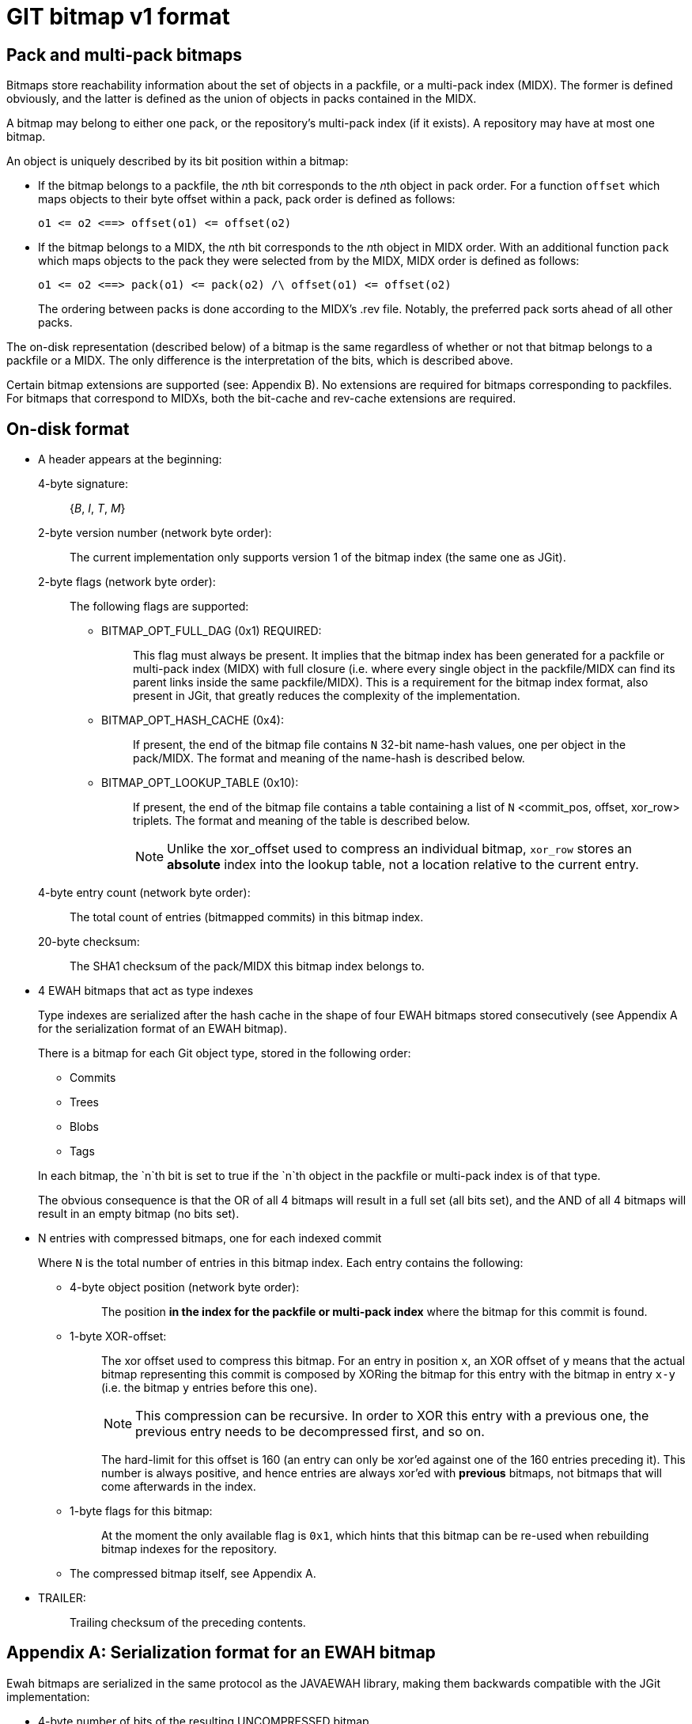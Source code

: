 GIT bitmap v1 format
====================

== Pack and multi-pack bitmaps

Bitmaps store reachability information about the set of objects in a packfile,
or a multi-pack index (MIDX). The former is defined obviously, and the latter is
defined as the union of objects in packs contained in the MIDX.

A bitmap may belong to either one pack, or the repository's multi-pack index (if
it exists). A repository may have at most one bitmap.

An object is uniquely described by its bit position within a bitmap:

	- If the bitmap belongs to a packfile, the __n__th bit corresponds to
	the __n__th object in pack order. For a function `offset` which maps
	objects to their byte offset within a pack, pack order is defined as
	follows:

		o1 <= o2 <==> offset(o1) <= offset(o2)

	- If the bitmap belongs to a MIDX, the __n__th bit corresponds to the
	__n__th object in MIDX order. With an additional function `pack` which
	maps objects to the pack they were selected from by the MIDX, MIDX order
	is defined as follows:

		o1 <= o2 <==> pack(o1) <= pack(o2) /\ offset(o1) <= offset(o2)
+
The ordering between packs is done according to the MIDX's .rev file.
Notably, the preferred pack sorts ahead of all other packs.

The on-disk representation (described below) of a bitmap is the same regardless
of whether or not that bitmap belongs to a packfile or a MIDX. The only
difference is the interpretation of the bits, which is described above.

Certain bitmap extensions are supported (see: Appendix B). No extensions are
required for bitmaps corresponding to packfiles. For bitmaps that correspond to
MIDXs, both the bit-cache and rev-cache extensions are required.

== On-disk format

    * A header appears at the beginning:

	4-byte signature: :: {'B', 'I', 'T', 'M'}

	2-byte version number (network byte order): ::

	    The current implementation only supports version 1
	    of the bitmap index (the same one as JGit).

	2-byte flags (network byte order): ::

	    The following flags are supported:

	    ** {empty}
	    BITMAP_OPT_FULL_DAG (0x1) REQUIRED: :::

	    This flag must always be present. It implies that the
	    bitmap index has been generated for a packfile or
	    multi-pack index (MIDX) with full closure (i.e. where
	    every single object in the packfile/MIDX can find its
	    parent links inside the same packfile/MIDX). This is a
	    requirement for the bitmap index format, also present in
	    JGit, that greatly reduces the complexity of the
	    implementation.

	    ** {empty}
	    BITMAP_OPT_HASH_CACHE (0x4): :::

	    If present, the end of the bitmap file contains
	    `N` 32-bit name-hash values, one per object in the
	    pack/MIDX. The format and meaning of the name-hash is
	    described below.

		** {empty}
		BITMAP_OPT_LOOKUP_TABLE (0x10): :::
		If present, the end of the bitmap file contains a table
		containing a list of `N` <commit_pos, offset, xor_row>
		triplets. The format and meaning of the table is described
		below.
+
NOTE: Unlike the xor_offset used to compress an individual bitmap,
`xor_row` stores an *absolute* index into the lookup table, not a location
relative to the current entry.

	4-byte entry count (network byte order): ::
	    The total count of entries (bitmapped commits) in this bitmap index.

	20-byte checksum: ::
	    The SHA1 checksum of the pack/MIDX this bitmap index
	    belongs to.

    * 4 EWAH bitmaps that act as type indexes
+
Type indexes are serialized after the hash cache in the shape
of four EWAH bitmaps stored consecutively (see Appendix A for
the serialization format of an EWAH bitmap).
+
There is a bitmap for each Git object type, stored in the following
order:
+
    - Commits
    - Trees
    - Blobs
    - Tags

+
In each bitmap, the `n`th bit is set to true if the `n`th object
in the packfile or multi-pack index is of that type.
+
The obvious consequence is that the OR of all 4 bitmaps will result
in a full set (all bits set), and the AND of all 4 bitmaps will
result in an empty bitmap (no bits set).

    * N entries with compressed bitmaps, one for each indexed commit
+
Where `N` is the total number of entries in this bitmap index.
Each entry contains the following:

	** {empty}
	4-byte object position (network byte order): ::
	    The position **in the index for the packfile or
	    multi-pack index** where the bitmap for this commit is
	    found.

	** {empty}
	1-byte XOR-offset: ::
	    The xor offset used to compress this bitmap. For an entry
	    in position `x`, an XOR offset of `y` means that the actual
	    bitmap representing this commit is composed by XORing the
	    bitmap for this entry with the bitmap in entry `x-y` (i.e.
	    the bitmap `y` entries before this one).
+
NOTE: This compression can be recursive. In order to
XOR this entry with a previous one, the previous entry needs
to be decompressed first, and so on.
+
The hard-limit for this offset is 160 (an entry can only be
xor'ed against one of the 160 entries preceding it). This
number is always positive, and hence entries are always xor'ed
with **previous** bitmaps, not bitmaps that will come afterwards
in the index.

	** {empty}
	1-byte flags for this bitmap: ::
	    At the moment the only available flag is `0x1`, which hints
	    that this bitmap can be re-used when rebuilding bitmap indexes
	    for the repository.

	** The compressed bitmap itself, see Appendix A.

	* {empty}
	TRAILER: ::
		Trailing checksum of the preceding contents.

== Appendix A: Serialization format for an EWAH bitmap

Ewah bitmaps are serialized in the same protocol as the JAVAEWAH
library, making them backwards compatible with the JGit
implementation:

	- 4-byte number of bits of the resulting UNCOMPRESSED bitmap

	- 4-byte number of words of the COMPRESSED bitmap, when stored

	- N x 8-byte words, as specified by the previous field
+
This is the actual content of the compressed bitmap.

	- 4-byte position of the current RLW for the compressed
		bitmap

All words are stored in network byte order for their corresponding
sizes.

The compressed bitmap is stored in a form of run-length encoding, as
follows.  It consists of a concatenation of an arbitrary number of
chunks.  Each chunk consists of one or more 64-bit words

     H  L_1  L_2  L_3 .... L_M

H is called RLW (run length word).  It consists of (from lower to higher
order bits):

     - 1 bit: the repeated bit B

     - 32 bits: repetition count K (unsigned)

     - 31 bits: literal word count M (unsigned)

The bitstream represented by the above chunk is then:

     - K repetitions of B

     - The bits stored in `L_1` through `L_M`.  Within a word, bits at
       lower order come earlier in the stream than those at higher
       order.

The next word after `L_M` (if any) must again be a RLW, for the next
chunk.  For efficient appending to the bitstream, the EWAH stores a
pointer to the last RLW in the stream.


== Appendix B: Optional Bitmap Sections

These sections may or may not be present in the `.bitmap` file; their
presence is indicated by the header flags section described above.

Name-hash cache
---------------

If the BITMAP_OPT_HASH_CACHE flag is set, the end of the bitmap contains
a cache of 32-bit values, one per object in the pack/MIDX. The value at
position `i` is the hash of the pathname at which the `i`th object
(counting in index or multi-pack index order) in the pack/MIDX can be found.
This can be fed into the delta heuristics to compare objects with similar
pathnames.

The hash algorithm used is:

    hash = 0;
    while ((c = *name++))
	    if (!isspace(c))
		    hash = (hash >> 2) + (c << 24);

Note that this hashing scheme is tied to the BITMAP_OPT_HASH_CACHE flag.
If implementations want to choose a different hashing scheme, they are
free to do so, but MUST allocate a new header flag (because comparing
hashes made under two different schemes would be pointless).

Commit lookup table
-------------------

If the BITMAP_OPT_LOOKUP_TABLE flag is set, the last `N * (4 + 8 + 4)`
bytes (preceding the name-hash cache and trailing hash) of the `.bitmap`
file contains a lookup table specifying the information needed to get
the desired bitmap from the entries without parsing previous unnecessary
bitmaps.

For a `.bitmap` containing `nr_entries` reachability bitmaps, the table
contains a list of `nr_entries` <commit_pos, offset, xor_row> triplets
(sorted in the ascending order of `commit_pos`). The content of the i'th
triplet is -

	* {empty}
	commit_pos (4 byte integer, network byte order): ::
	It stores the object position of a commit (in the midx or pack
	index).

	* {empty}
	offset (8 byte integer, network byte order): ::
	The offset from which that commit's bitmap can be read.

	* {empty}
	xor_row (4 byte integer, network byte order): ::
	The position of the triplet whose bitmap is used to compress
	this one, or `0xffffffff` if no such bitmap exists.

Pseudo-merge bitmaps
--------------------

If the `BITMAP_OPT_PSEUDO_MERGES` flag is set, a variable number of
bytes (preceding the name-hash cache, commit lookup table, and trailing
checksum) of the `.bitmap` file is used to store pseudo-merge bitmaps.

For more information on what pseudo-merges are, why they are useful, and
how to configure them, see the information in linkgit:gitpacking[7].

=== File format

If enabled, pseudo-merge bitmaps are stored in an optional section at
the end of a `.bitmap` file. The format is as follows:

....
+-------------------------------------------+
|               .bitmap File                |
+-------------------------------------------+
|                                           |
|  Pseudo-merge bitmaps (Variable Length)   |
|  +---------------------------+            |
|  | commits_bitmap (EWAH)     |            |
|  +---------------------------+            |
|  | merge_bitmap (EWAH)       |            |
|  +---------------------------+            |
|                                           |
+-------------------------------------------+
|                                           |
|  Lookup Table                             |
|  +---------------------------+            |
|  | commit_pos (4 bytes)      |            |
|  +---------------------------+            |
|  | offset (8 bytes)          |            |
|  +------------+--------------+            |
|                                           |
|  Offset Cases:                            |
|  -------------                            |
|                                           |
|  1. MSB Unset: single pseudo-merge bitmap |
|     + offset to pseudo-merge bitmap       |
|                                           |
|  2. MSB Set: multiple pseudo-merges       |
|     + offset to extended lookup table     |
|                                           |
+-------------------------------------------+
|                                           |
|  Extended Lookup Table (Optional)         |
|  +----+----------+----------+----------+  |
|  | N  | Offset 1 |   ....   | Offset N |  |
|  +----+----------+----------+----------+  |
|  |    |  8 bytes |   ....   |  8 bytes |  |
|  +----+----------+----------+----------+  |
|                                           |
+-------------------------------------------+
|                                           |
|  Pseudo-merge position table              |
|  +----+----------+----------+----------+  |
|  | N  | Offset 1 |   ....   | Offset N |  |
|  +----+----------+----------+----------+  |
|  |    |  8 bytes |   ....   |  8 bytes |  |
|  +----+----------+----------+----------+  |
|                                           |
+-------------------------------------------+
|                                           |
|  Pseudo-merge Metadata                    |
|  +-----------------------------------+    |
|  | # pseudo-merges (4 bytes)         |    |
|  +-----------------------------------+    |
|  | # commits (4 bytes)               |    |
|  +-----------------------------------+    |
|  | Lookup offset (8 bytes)           |    |
|  +-----------------------------------+    |
|  | Extension size (8 bytes)          |    |
|  +-----------------------------------+    |
|                                           |
+-------------------------------------------+
....

* One or more pseudo-merge bitmaps, each containing:

  ** `commits_bitmap`, an EWAH-compressed bitmap describing the set of
     commits included in the this psuedo-merge.

  ** `merge_bitmap`, an EWAH-compressed bitmap describing the union of
     the set of objects reachable from all commits listed in the
     `commits_bitmap`.

* A lookup table, mapping pseudo-merged commits to the pseudo-merges
  they belong to. Entries appear in increasing order of each commit's
  bit position. Each entry is 12 bytes wide, and is comprised of the
  following:

  ** `commit_pos`, a 4-byte unsigned value (in network byte-order)
     containing the bit position for this commit.

  ** `offset`, an 8-byte unsigned value (also in network byte-order)
  containing either one of two possible offsets, depending on whether or
  not the most-significant bit is set.

    *** If unset (i.e. `offset & ((uint64_t)1<<63) == 0`), the offset
	(relative to the beginning of the `.bitmap` file) at which the
	pseudo-merge bitmap for this commit can be read. This indicates
	only a single pseudo-merge bitmap contains this commit.

    *** If set (i.e. `offset & ((uint64_t)1<<63) != 0`), the offset
	(again relative to the beginning of the `.bitmap` file) at which
	the extended offset table can be located describing the set of
	pseudo-merge bitmaps which contain this commit. This indicates
	that multiple pseudo-merge bitmaps contain this commit.

* An (optional) extended lookup table (written if and only if there is
  at least one commit which appears in more than one pseudo-merge).
  There are as many entries as commits which appear in multiple
  pseudo-merges. Each entry contains the following:

  ** `N`, a 4-byte unsigned value equal to the number of pseudo-merges
     which contain a given commit.

  ** An array of `N` 8-byte unsigned values, each of which is
     interpreted as an offset (relative to the beginning of the
     `.bitmap` file) at which a pseudo-merge bitmap for this commit can
     be read. These values occur in no particular order.

* Positions for all pseudo-merges, each stored as an 8-byte unsigned
  value (in network byte-order) containing the offset (relative to the
  beginning of the `.bitmap` file) of each consecutive pseudo-merge.

* A 4-byte unsigned value (in network byte-order) equal to the number of
  pseudo-merges.

* A 4-byte unsigned value (in network byte-order) equal to the number of
  unique commits which appear in any pseudo-merge.

* An 8-byte unsigned value (in network byte-order) equal to the number
  of bytes between the start of the pseudo-merge section and the
  beginning of the lookup table.

* An 8-byte unsigned value (in network byte-order) equal to the number
  of bytes in the pseudo-merge section (including this field).
